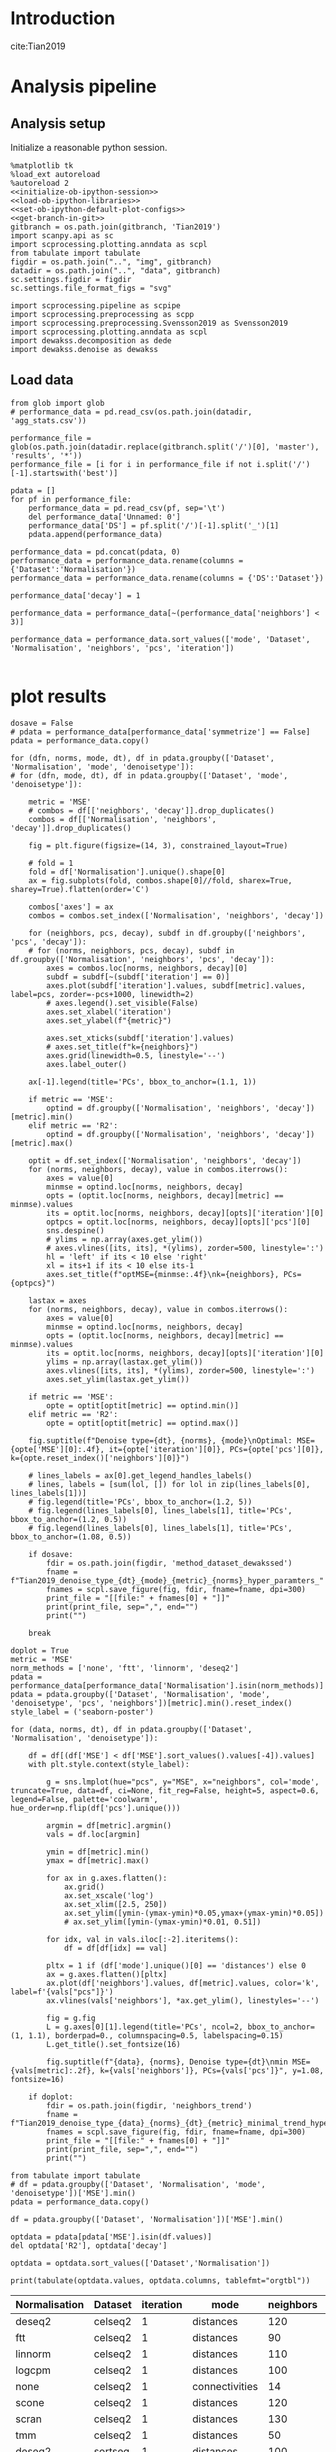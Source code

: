 #+OPTIONS: toc:nil tex:t H:6 date:t author:nil tags:nil num:nil
#+OPTIONS: html5-fancy:t
#+OPTIONS: html-link-use-abs-url:nil html-postamble:auto
#+OPTIONS: html-preamble:t html-scripts:t html-style:t
#+STARTUP: hideblocks
#+SELECT_TAGS: export
#+EXCLUDE_TAGS: noexport deprecated
#+PROPERTY: header-args :session plot_preprocessed :results silent :exports both :eval never-export :comments link
#+PROPERTY: header-args:ipython :shebang "#!/usr/bin/env python" :session plot_preprocessed
#+PROPERTY: header-args:R :shebang "#!/usr/bin/env R" :session plot_preprocessed
#
#+LATEX_HEADER: \usepackage{natbib}
#+LATEX_HEADER: \usepackage[nomarkers,figuresonly]{endfloat}


* Introduction

cite:Tian2019

* Analysis pipeline

** Analysis setup

Initialize a reasonable python session.
#+name: initiate-sc-session
#+begin_src ipython :exports code :results silent :noweb yes
%matplotlib tk
%load_ext autoreload
%autoreload 2
<<initialize-ob-ipython-session>>
<<load-ob-ipython-libraries>>
<<set-ob-ipython-default-plot-configs>>
<<get-branch-in-git>>
gitbranch = os.path.join(gitbranch, 'Tian2019')
import scanpy.api as sc
import scprocessing.plotting.anndata as scpl
from tabulate import tabulate
figdir = os.path.join("..", "img", gitbranch)
datadir = os.path.join("..", "data", gitbranch)
sc.settings.figdir = figdir
sc.settings.file_format_figs = "svg"

import scprocessing.pipeline as scpipe
import scprocessing.preprocessing as scpp
import scprocessing.preprocessing.Svensson2019 as Svensson2019
import scprocessing.plotting.anndata as scpl
import dewakss.decomposition as dede
import dewakss.denoise as dewakss
#+end_src

** Load data

#+name: load-data
#+begin_src ipython
from glob import glob
# performance_data = pd.read_csv(os.path.join(datadir, 'agg_stats.csv'))

performance_file = glob(os.path.join(datadir.replace(gitbranch.split('/')[0], 'master'), 'results', '*'))
performance_file = [i for i in performance_file if not i.split('/')[-1].startswith('best')]

pdata = []
for pf in performance_file:
    performance_data = pd.read_csv(pf, sep='\t')
    del performance_data['Unnamed: 0']
    performance_data['DS'] = pf.split('/')[-1].split('_')[1]
    pdata.append(performance_data)

performance_data = pd.concat(pdata, 0)
performance_data = performance_data.rename(columns = {'Dataset':'Normalisation'})
performance_data = performance_data.rename(columns = {'DS':'Dataset'})

performance_data['decay'] = 1

performance_data = performance_data[~(performance_data['neighbors'] < 3)]

performance_data = performance_data.sort_values(['mode', 'Dataset', 'Normalisation', 'neighbors', 'pcs', 'iteration'])

#+end_src

* plot results

#+name: plot-performance-hyper-parameters
#+begin_src ipython :results output drawer replace
dosave = False
# pdata = performance_data[performance_data['symmetrize'] == False]
pdata = performance_data.copy()

for (dfn, norms, mode, dt), df in pdata.groupby(['Dataset', 'Normalisation', 'mode', 'denoisetype']):
# for (dfn, mode, dt), df in pdata.groupby(['Dataset', 'mode', 'denoisetype']):

    metric = 'MSE'
    # combos = df[['neighbors', 'decay']].drop_duplicates()
    combos = df[['Normalisation', 'neighbors', 'decay']].drop_duplicates()

    fig = plt.figure(figsize=(14, 3), constrained_layout=True)

    # fold = 1
    fold = df['Normalisation'].unique().shape[0]
    ax = fig.subplots(fold, combos.shape[0]//fold, sharex=True, sharey=True).flatten(order='C')

    combos['axes'] = ax
    combos = combos.set_index(['Normalisation', 'neighbors', 'decay'])

    for (neighbors, pcs, decay), subdf in df.groupby(['neighbors', 'pcs', 'decay']):
    # for (norms, neighbors, pcs, decay), subdf in df.groupby(['Normalisation', 'neighbors', 'pcs', 'decay']):
        axes = combos.loc[norms, neighbors, decay][0]
        subdf = subdf[~(subdf['iteration'] == 0)]
        axes.plot(subdf['iteration'].values, subdf[metric].values, label=pcs, zorder=-pcs+1000, linewidth=2)
        # axes.legend().set_visible(False)
        axes.set_xlabel('iteration')
        axes.set_ylabel(f"{metric}")

        axes.set_xticks(subdf['iteration'].values)
        # axes.set_title(f"k={neighbors}")
        axes.grid(linewidth=0.5, linestyle='--')
        axes.label_outer()

    ax[-1].legend(title='PCs', bbox_to_anchor=(1.1, 1))

    if metric == 'MSE':
        optind = df.groupby(['Normalisation', 'neighbors', 'decay'])[metric].min()
    elif metric == 'R2':
        optind = df.groupby(['Normalisation', 'neighbors', 'decay'])[metric].max()
        
    optit = df.set_index(['Normalisation', 'neighbors', 'decay'])
    for (norms, neighbors, decay), value in combos.iterrows():
        axes = value[0]
        minmse = optind.loc[norms, neighbors, decay]
        opts = (optit.loc[norms, neighbors, decay][metric] == minmse).values
        its = optit.loc[norms, neighbors, decay][opts]['iteration'][0]
        optpcs = optit.loc[norms, neighbors, decay][opts]['pcs'][0]
        sns.despine()
        # ylims = np.array(axes.get_ylim())
        # axes.vlines([its, its], *(ylims), zorder=500, linestyle=':')
        hl = 'left' if its < 10 else 'right'
        xl = its+1 if its < 10 else its-1
        axes.set_title(f"optMSE={minmse:.4f}\nk={neighbors}, PCs={optpcs}")

    lastax = axes
    for (norms, neighbors, decay), value in combos.iterrows():
        axes = value[0]
        minmse = optind.loc[norms, neighbors, decay]
        opts = (optit.loc[norms, neighbors, decay][metric] == minmse).values
        its = optit.loc[norms, neighbors, decay][opts]['iteration'][0]
        ylims = np.array(lastax.get_ylim())
        axes.vlines([its, its], *(ylims), zorder=500, linestyle=':')
        axes.set_ylim(lastax.get_ylim())
        
    if metric == 'MSE':
        opte = optit[optit[metric] == optind.min()]
    elif metric == 'R2':
        opte = optit[optit[metric] == optind.max()]
    
    fig.suptitle(f"Denoise type={dt}, {norms}, {mode}\nOptimal: MSE={opte['MSE'][0]:.4f}, it={opte['iteration'][0]}, PCs={opte['pcs'][0]}, k={opte.reset_index()['neighbors'][0]}")

    # lines_labels = ax[0].get_legend_handles_labels()
    # lines, labels = [sum(lol, []) for lol in zip(lines_labels[0], lines_labels[1])]
    # fig.legend(title='PCs', bbox_to_anchor=(1.2, 5))
    # fig.legend(lines_labels[0], lines_labels[1], title='PCs', bbox_to_anchor=(1.2, 0.5))
    # fig.legend(lines_labels[0], lines_labels[1], title='PCs', bbox_to_anchor=(1.08, 0.5))

    if dosave:
        fdir = os.path.join(figdir, 'method_dataset_dewakssed')
        fname = f"Tian2019_denoise_type_{dt}_{mode}_{metric}_{norms}_hyper_paramters_"
        fnames = scpl.save_figure(fig, fdir, fname=fname, dpi=300)
        print_file = "[[file:" + fnames[0] + "]]"
        print(print_file, sep=",", end="")
        print("")

    break
#+end_src

#+name: performance-trends
#+begin_src ipython :results output drawer replace
doplot = True
metric = 'MSE'
norm_methods = ['none', 'ftt', 'linnorm', 'deseq2']
pdata = performance_data[performance_data['Normalisation'].isin(norm_methods)]
pdata = pdata.groupby(['Dataset', 'Normalisation', 'mode', 'denoisetype', 'pcs', 'neighbors'])[metric].min().reset_index()
style_label = ('seaborn-poster')

for (data, norms, dt), df in pdata.groupby(['Dataset', 'Normalisation', 'denoisetype']):

    df = df[(df['MSE'] < df['MSE'].sort_values().values[-4]).values]
    with plt.style.context(style_label):

        g = sns.lmplot(hue="pcs", y="MSE", x="neighbors", col='mode', truncate=True, data=df, ci=None, fit_reg=False, height=5, aspect=0.6, legend=False, palette='coolwarm', hue_order=np.flip(df['pcs'].unique()))

        argmin = df[metric].argmin()
        vals = df.loc[argmin]

        ymin = df[metric].min()
        ymax = df[metric].max()

        for ax in g.axes.flatten():
            ax.grid()
            ax.set_xscale('log')
            ax.set_xlim([2.5, 250])
            ax.set_ylim([ymin-(ymax-ymin)*0.05,ymax+(ymax-ymin)*0.05])
            # ax.set_ylim([ymin-(ymax-ymin)*0.01, 0.51])

        for idx, val in vals.iloc[:-2].iteritems():
            df = df[df[idx] == val]

        pltx = 1 if (df['mode'].unique()[0] == 'distances') else 0
        ax = g.axes.flatten()[pltx]
        ax.plot(df['neighbors'].values, df[metric].values, color='k', label=f'{vals["pcs"]}')
        ax.vlines(vals['neighbors'], *ax.get_ylim(), linestyles='--')

        fig = g.fig
        L = g.axes[0][1].legend(title='PCs', ncol=2, bbox_to_anchor=(1, 1.1), borderpad=0., columnspacing=0.5, labelspacing=0.15)
        L.get_title().set_fontsize(16)

        fig.suptitle(f"{data}, {norms}, Denoise type={dt}\nmin MSE={vals[metric]:.2f}, k={vals['neighbors']}, PCs={vals['pcs']}", y=1.08, fontsize=16)

    if doplot:
        fdir = os.path.join(figdir, 'neighbors_trend')
        fname = f"Tian2019_denoise_type_{data}_{norms}_{dt}_{metric}_minimal_trend_hyper_paramters_"
        fnames = scpl.save_figure(fig, fdir, fname=fname, dpi=300)
        print_file = "[[file:" + fnames[0] + "]]"
        print(print_file, sep=",", end="")
        print("")
#+end_src

#+RESULTS: performance-trends
:results:
[[file:../img/simplify-dewakss/Tian2019/neighbors_trend/Tian2019_denoise_type_celseq2_deseq2_mean_MSE_minimal_trend_hyper_paramters_figure.png]]
[[file:../img/simplify-dewakss/Tian2019/neighbors_trend/Tian2019_denoise_type_celseq2_ftt_mean_MSE_minimal_trend_hyper_paramters_figure.png]]
[[file:../img/simplify-dewakss/Tian2019/neighbors_trend/Tian2019_denoise_type_celseq2_linnorm_mean_MSE_minimal_trend_hyper_paramters_figure.png]]
[[file:../img/simplify-dewakss/Tian2019/neighbors_trend/Tian2019_denoise_type_celseq2_none_mean_MSE_minimal_trend_hyper_paramters_figure.png]]
[[file:../img/simplify-dewakss/Tian2019/neighbors_trend/Tian2019_denoise_type_sortseq_deseq2_mean_MSE_minimal_trend_hyper_paramters_figure.png]]
[[file:../img/simplify-dewakss/Tian2019/neighbors_trend/Tian2019_denoise_type_sortseq_ftt_mean_MSE_minimal_trend_hyper_paramters_figure.png]]
[[file:../img/simplify-dewakss/Tian2019/neighbors_trend/Tian2019_denoise_type_sortseq_linnorm_mean_MSE_minimal_trend_hyper_paramters_figure.png]]
[[file:../img/simplify-dewakss/Tian2019/neighbors_trend/Tian2019_denoise_type_sortseq_none_mean_MSE_minimal_trend_hyper_paramters_figure.png]]
:end:

#+name: optimal-performance-table
#+begin_src ipython :results output drawer replace
from tabulate import tabulate
# df = pdata.groupby(['Dataset', 'Normalisation', 'mode', 'denoisetype'])['MSE'].min()
pdata = performance_data.copy()

df = pdata.groupby(['Dataset', 'Normalisation'])['MSE'].min()

optdata = pdata[pdata['MSE'].isin(df.values)]
del optdata['R2'], optdata['decay']

optdata = optdata.sort_values(['Dataset','Normalisation'])

print(tabulate(optdata.values, optdata.columns, tablefmt="orgtbl"))
#+end_src

#+RESULTS: optimal-performance-table
:results:
| Normalisation | Dataset | iteration | mode           | neighbors | pcs | denoisetype |    time |       MSE |
|---------------+---------+-----------+----------------+-----------+-----+-------------+---------+-----------|
| deseq2        | celseq2 |         1 | distances      |       120 |   3 | mean        | 2.67207 |  0.466183 |
| ftt           | celseq2 |         1 | distances      |        90 |   5 | mean        | 2.01959 |  0.878274 |
| linnorm       | celseq2 |         1 | distances      |       110 |   4 | mean        | 1.30024 |  0.066826 |
| logcpm        | celseq2 |         1 | distances      |       100 |   6 | mean        | 2.22413 |   4.56798 |
| none          | celseq2 |         1 | connectivities |        14 | 120 | mean        | 2.00269 |   4.42847 |
| scone         | celseq2 |         1 | distances      |       120 |   4 | mean        | 1.56128 |  0.445408 |
| scran         | celseq2 |         1 | distances      |       130 |   3 | mean        | 1.40699 |  0.484366 |
| tmm           | celseq2 |         1 | distances      |        50 |   6 | mean        | 1.73393 |  0.378915 |
| deseq2        | sortseq |         1 | distances      |       100 |   3 | mean        | 1.95995 |  0.513253 |
| ftt           | sortseq |         1 | distances      |        80 |   4 | mean        | 2.70147 |   1.12703 |
| linnorm       | sortseq |         1 | distances      |       100 |   4 | mean        | 1.99757 | 0.0830647 |
| logcpm        | sortseq |         1 | distances      |        80 |  13 | mean        | 3.07732 |   4.68469 |
| none          | sortseq |         1 | distances      |        10 |  17 | mean        | 2.20547 |   5.32178 |
| scone         | sortseq |         1 | distances      |       100 |   4 | mean        | 2.53743 |  0.484694 |
| scran         | sortseq |         1 | distances      |       120 |   3 | mean        | 1.93448 |  0.536291 |
| tmm           | sortseq |         1 | distances      |        50 |   6 | mean        |  3.0103 |  0.412512 |
:end:

#+name: print-latex-table
#+begin_src ipython
print(tabulate(optdata.values, optdata.columns, tablefmt="latex_raw"))
print(tabulate(optdata.values, optdata.columns, tablefmt="latex_booktabs"))
#+end_src

#+name: plot-diffuse-trend-with-optima
#+begin_src ipython :results output drawer replace
doplot = True
metric = 'MSE'
dt = 'mean'
# style_list = ['default', 'classic'] + sorted(style for style in plt.style.available if style != 'classic')
# style_label = 'fivethirtyeight'
style_label = ('seaborn-poster', 'seaborn-deep')

# cmname = 'cividis_r'
cmname = 'copper_r'
cmname2 = 'Greys'
# cmname = 'rainbow_r'
# cmname = 'jet_r'
# cmname = 'viridis_r'
# cmname = 'gist_earth'
cmap = plt.get_cmap(cmname)
cmap2 = plt.get_cmap(cmname2)

# colors = ["windows blue", "faded green", 'rose', "amber", "greyish", "pale red", "dusty purple", "denim blue", "medium green", 'olive', 'deep red']
# pal = sns.xkcd_palette(colors)
norm_methods = [ 'deseq2', 'linnorm', 'none', 'ftt']

pcs = [4, 5, 6, 17]
for normm in norm_methods:
    for npcs in pcs:
        opt_pcs = performance_data[performance_data['pcs'] == npcs]
        opt_pcs = opt_pcs[opt_pcs['Normalisation'].isin([normm])]

        # opt_pcs = performance_data.copy()
        opt_pcs = opt_pcs[opt_pcs['mode'] == 'distances']
        opt_pcs = opt_pcs[opt_pcs['Dataset'] == 'sortseq']
        opt_pcs = opt_pcs[opt_pcs['decay'] == 1]
        nlines = opt_pcs['neighbors'].unique().shape[0]
        minE = opt_pcs[metric].min()

        with plt.style.context(style_label):
            fig = plt.figure(figsize=(9, 4.5), constrained_layout=True)
            axes = fig.subplots(1, 1)

            i = 0
            mine = []
            for (neighbors, pcss, decay), subdf in opt_pcs.groupby(['neighbors', 'pcs', 'decay']):
                subdf = subdf[~(subdf['iteration'] == 0)]

                axes.plot(subdf['iteration'].values, subdf[metric].values, zorder=neighbors-1000, linewidth=2, color=cmap2(i/nlines), alpha=0.1) # , color=pal[i]
                mini = subdf[metric].values.argmin()
                E = subdf[metric].values[mini]
                itter = subdf['iteration'].values[mini]
                clr = 'g' if (itter < 2 and E > minE) else 'g' if (E == minE) else 'k'
                # color = 'r' if (E == minE) else cmap(i/nlines)
                color = cmap(i/nlines) if (E == minE) else cmap(i/nlines)
                marker = 'D' if (E == minE) else None
                axes.scatter(itter, E, s=100, zorder=-E, label=neighbors, color=color, edgecolors=clr, linewidth=1, marker=marker)

                mine.append(E)
                i=i+1

            mine = np.array(mine)[np.argsort(mine)]
            miny = mine[0]
            maxy = mine[-3]
            axes.set_xlabel('diffusion step')
            axes.set_ylabel(f"{metric}")

            axes.set_xticks(subdf['iteration'].values)
            axes.set_title(f'# PCs = {npcs}, {normm}')

            # axes.set_xlim([0.5,19.5])
            # axes.set_ylim([opt_pcs['MSE'].min()-opt_pcs['MSE'].min()*0.005, 0.9])
            L = axes.legend(title='neighbors', loc='center left', bbox_to_anchor=(1, 0.5), ncol=2,  borderpad=0., columnspacing=0.5, labelspacing=0.1)
            L.get_title().set_fontsize(16)

            sns.despine(offset=10)
            axes.grid(linewidth=0.5, linestyle='--', zorder=10000)
            # axes.label_outer()

        if doplot:
            fdir = os.path.join(figdir, 'diffusion_trend')
            fname = f"Tian2019_denoise_type_{dt}_{metric}_norm_{normm}_npcs_{npcs}_neighbours_diffuse_trend_"
            fnames = scpl.save_figure(fig, fdir, fname=fname, dpi=300)
            print_file = "[[file:" + fnames[0] + "]]"
            print(print_file, sep=",", end="")
            print("")

        axes.set_ylim([miny-(maxy-miny)*0.05, maxy+(maxy-miny)*0.05])

        if doplot:
            fdir = os.path.join(figdir, 'diffusion_trend')
            fname = f"Tian2019_denoise_type_{dt}_{metric}_norm_{normm}_npcs_{npcs}_neighbours_diffuse_trend_zoom_"
            fnames = scpl.save_figure(fig, fdir, fname=fname, dpi=300)
            print_file = "[[file:" + fnames[0] + "]]"
            print(print_file, sep=",", end="")
            print("")
#+end_src

#+RESULTS: plot-diffuse-trend-with-optima
:results:
[[file:../img/cell_vise_mse/Tian2019/diffusion_trend/Tian2019_denoise_type_mean_MSE_norm_deseq2_npcs_4_neighbours_diffuse_trend_figure.png]]
[[file:../img/cell_vise_mse/Tian2019/diffusion_trend/Tian2019_denoise_type_mean_MSE_norm_deseq2_npcs_4_neighbours_diffuse_trend_zoom_figure.png]]
[[file:../img/cell_vise_mse/Tian2019/diffusion_trend/Tian2019_denoise_type_mean_MSE_norm_deseq2_npcs_5_neighbours_diffuse_trend_figure.png]]
[[file:../img/cell_vise_mse/Tian2019/diffusion_trend/Tian2019_denoise_type_mean_MSE_norm_deseq2_npcs_5_neighbours_diffuse_trend_zoom_figure.png]]
[[file:../img/cell_vise_mse/Tian2019/diffusion_trend/Tian2019_denoise_type_mean_MSE_norm_deseq2_npcs_6_neighbours_diffuse_trend_figure.png]]
[[file:../img/cell_vise_mse/Tian2019/diffusion_trend/Tian2019_denoise_type_mean_MSE_norm_deseq2_npcs_6_neighbours_diffuse_trend_zoom_figure.png]]
[[file:../img/cell_vise_mse/Tian2019/diffusion_trend/Tian2019_denoise_type_mean_MSE_norm_deseq2_npcs_17_neighbours_diffuse_trend_figure.png]]
[[file:../img/cell_vise_mse/Tian2019/diffusion_trend/Tian2019_denoise_type_mean_MSE_norm_deseq2_npcs_17_neighbours_diffuse_trend_zoom_figure.png]]
[[file:../img/cell_vise_mse/Tian2019/diffusion_trend/Tian2019_denoise_type_mean_MSE_norm_linnorm_npcs_4_neighbours_diffuse_trend_figure.png]]
[[file:../img/cell_vise_mse/Tian2019/diffusion_trend/Tian2019_denoise_type_mean_MSE_norm_linnorm_npcs_4_neighbours_diffuse_trend_zoom_figure.png]]
[[file:../img/cell_vise_mse/Tian2019/diffusion_trend/Tian2019_denoise_type_mean_MSE_norm_linnorm_npcs_5_neighbours_diffuse_trend_figure.png]]
[[file:../img/cell_vise_mse/Tian2019/diffusion_trend/Tian2019_denoise_type_mean_MSE_norm_linnorm_npcs_5_neighbours_diffuse_trend_zoom_figure.png]]
[[file:../img/cell_vise_mse/Tian2019/diffusion_trend/Tian2019_denoise_type_mean_MSE_norm_linnorm_npcs_6_neighbours_diffuse_trend_figure.png]]
[[file:../img/cell_vise_mse/Tian2019/diffusion_trend/Tian2019_denoise_type_mean_MSE_norm_linnorm_npcs_6_neighbours_diffuse_trend_zoom_figure.png]]
[[file:../img/cell_vise_mse/Tian2019/diffusion_trend/Tian2019_denoise_type_mean_MSE_norm_linnorm_npcs_17_neighbours_diffuse_trend_figure.png]]
[[file:../img/cell_vise_mse/Tian2019/diffusion_trend/Tian2019_denoise_type_mean_MSE_norm_linnorm_npcs_17_neighbours_diffuse_trend_zoom_figure.png]]
[[file:../img/cell_vise_mse/Tian2019/diffusion_trend/Tian2019_denoise_type_mean_MSE_norm_none_npcs_4_neighbours_diffuse_trend_figure.png]]
[[file:../img/cell_vise_mse/Tian2019/diffusion_trend/Tian2019_denoise_type_mean_MSE_norm_none_npcs_4_neighbours_diffuse_trend_zoom_figure.png]]
[[file:../img/cell_vise_mse/Tian2019/diffusion_trend/Tian2019_denoise_type_mean_MSE_norm_none_npcs_5_neighbours_diffuse_trend_figure.png]]
[[file:../img/cell_vise_mse/Tian2019/diffusion_trend/Tian2019_denoise_type_mean_MSE_norm_none_npcs_5_neighbours_diffuse_trend_zoom_figure.png]]
[[file:../img/cell_vise_mse/Tian2019/diffusion_trend/Tian2019_denoise_type_mean_MSE_norm_none_npcs_6_neighbours_diffuse_trend_figure.png]]
[[file:../img/cell_vise_mse/Tian2019/diffusion_trend/Tian2019_denoise_type_mean_MSE_norm_none_npcs_6_neighbours_diffuse_trend_zoom_figure.png]]
[[file:../img/cell_vise_mse/Tian2019/diffusion_trend/Tian2019_denoise_type_mean_MSE_norm_none_npcs_17_neighbours_diffuse_trend_figure.png]]
[[file:../img/cell_vise_mse/Tian2019/diffusion_trend/Tian2019_denoise_type_mean_MSE_norm_none_npcs_17_neighbours_diffuse_trend_zoom_figure.png]]
[[file:../img/cell_vise_mse/Tian2019/diffusion_trend/Tian2019_denoise_type_mean_MSE_norm_ftt_npcs_4_neighbours_diffuse_trend_figure.png]]
[[file:../img/cell_vise_mse/Tian2019/diffusion_trend/Tian2019_denoise_type_mean_MSE_norm_ftt_npcs_4_neighbours_diffuse_trend_zoom_figure.png]]
[[file:../img/cell_vise_mse/Tian2019/diffusion_trend/Tian2019_denoise_type_mean_MSE_norm_ftt_npcs_5_neighbours_diffuse_trend_figure.png]]
[[file:../img/cell_vise_mse/Tian2019/diffusion_trend/Tian2019_denoise_type_mean_MSE_norm_ftt_npcs_5_neighbours_diffuse_trend_zoom_figure.png]]
[[file:../img/cell_vise_mse/Tian2019/diffusion_trend/Tian2019_denoise_type_mean_MSE_norm_ftt_npcs_6_neighbours_diffuse_trend_figure.png]]
[[file:../img/cell_vise_mse/Tian2019/diffusion_trend/Tian2019_denoise_type_mean_MSE_norm_ftt_npcs_6_neighbours_diffuse_trend_zoom_figure.png]]
[[file:../img/cell_vise_mse/Tian2019/diffusion_trend/Tian2019_denoise_type_mean_MSE_norm_ftt_npcs_17_neighbours_diffuse_trend_figure.png]]
[[file:../img/cell_vise_mse/Tian2019/diffusion_trend/Tian2019_denoise_type_mean_MSE_norm_ftt_npcs_17_neighbours_diffuse_trend_zoom_figure.png]]
:end:


* bibliography                                                       :ignore:

[[bibliographystyle:citestyle]]
[[bibliography:~/research/bibliography.bib]]

* Javascript                                                         :ignore:

#+begin_export html
<script type="text/javascript" src="https://cdnjs.cloudflare.com/ajax/libs/mathjax/2.7.1/MathJax.js?config=TeX-AMS-MML_HTMLorMML">
</script>
#+end_export

